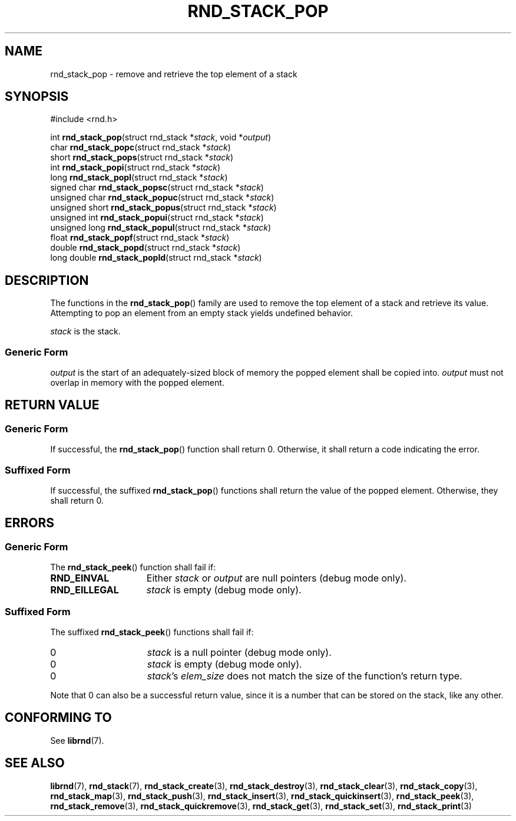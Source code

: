 .TH RND_STACK_POP 3 DATE "librnd-VERSION"
.SH NAME
rnd_stack_pop - remove and retrieve the top element of a stack
.SH SYNOPSIS
.ad l
#include <rnd.h>
.sp
int
.BR rnd_stack_pop "(struct rnd_stack"
.RI * stack ,
void
.RI * output )
.br
char
.BR rnd_stack_popc "(struct rnd_stack"
.RI * stack )
.br
short
.BR rnd_stack_pops "(struct rnd_stack"
.RI * stack )
.br
int
.BR rnd_stack_popi "(struct rnd_stack"
.RI * stack )
.br
long
.BR rnd_stack_popl "(struct rnd_stack"
.RI * stack )
.br
signed char
.BR rnd_stack_popsc "(struct rnd_stack"
.RI * stack )
.br
unsigned char
.BR rnd_stack_popuc "(struct rnd_stack"
.RI * stack )
.br
unsigned short
.BR rnd_stack_popus "(struct rnd_stack"
.RI * stack )
.br
unsigned int
.BR rnd_stack_popui "(struct rnd_stack"
.RI * stack )
.br
unsigned long
.BR rnd_stack_popul "(struct rnd_stack"
.RI * stack )
.br
float
.BR rnd_stack_popf "(struct rnd_stack"
.RI * stack )
.br
double
.BR rnd_stack_popd "(struct rnd_stack"
.RI * stack )
.br
long double
.BR rnd_stack_popld "(struct rnd_stack"
.RI * stack )
.ad
.SH DESCRIPTION
The functions in the
.BR rnd_stack_pop ()
family are used to remove the top element of a stack and retrieve its value.
Attempting to pop an element from an empty stack yields undefined behavior.
.P
.I stack
is the stack.
.SS Generic Form
.I output
is the start of an adequately-sized block of memory the popped element shall be
copied into.
.I output
must not overlap in memory with the popped element.
.SH RETURN VALUE
.SS Generic Form
If successful, the
.BR rnd_stack_pop ()
function shall return 0. Otherwise, it shall return a code indicating the
error.
.SS Suffixed Form
If successful, the suffixed
.BR rnd_stack_pop ()
functions shall return the value of the popped element. Otherwise, they shall
return 0.
.SH ERRORS
.SS Generic Form
The
.BR rnd_stack_peek ()
function shall fail if:
.IP \fBRND_EINVAL\fP 1.5i
Either
.IR stack " or " output
are null pointers (debug mode only).
.IP \fBRND_EILLEGAL\fP 1.5i
.I stack
is empty (debug mode only).
.SS Suffixed Form
The suffixed
.BR rnd_stack_peek ()
functions shall fail if:
.IP 0 1.5i
.I stack
is a null pointer (debug mode only).
.IP 0 1.5i
.I stack
is empty (debug mode only).
.IP 0 1.5i
.IR stack "'s " elem_size
does not match the size of the function's return type.
.P
Note that 0 can also be a successful return value, since it is a number that can
be stored on the stack, like any other.
.SH CONFORMING TO
See
.BR librnd (7).
.SH SEE ALSO
.ad l
.BR librnd (7),
.BR rnd_stack (7),
.BR rnd_stack_create (3),
.BR rnd_stack_destroy (3),
.BR rnd_stack_clear (3),
.BR rnd_stack_copy (3),
.BR rnd_stack_map (3),
.BR rnd_stack_push (3),
.BR rnd_stack_insert (3),
.BR rnd_stack_quickinsert (3),
.BR rnd_stack_peek (3),
.BR rnd_stack_remove (3),
.BR rnd_stack_quickremove (3),
.BR rnd_stack_get (3),
.BR rnd_stack_set (3),
.BR rnd_stack_print (3)

